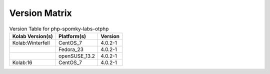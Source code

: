 .. _about-php-spomky-labs-otphp-version-matrix:

Version Matrix
==============

.. table:: Version Table for php-spomky-labs-otphp

    +---------------------+---------------+--------------------------------------+
    | Kolab Version(s)    | Platform(s)   | Version                              |
    +=====================+===============+======================================+
    | Kolab:Winterfell    | CentOS_7      | 4.0.2-1                              |
    +---------------------+---------------+--------------------------------------+
    |                     | Fedora_23     | 4.0.2-1                              |
    +---------------------+---------------+--------------------------------------+
    |                     | openSUSE_13.2 | 4.0.2-1                              |
    +---------------------+---------------+--------------------------------------+
    | Kolab:16            | CentOS_7      | 4.0.2-1                              |
    +---------------------+---------------+--------------------------------------+
